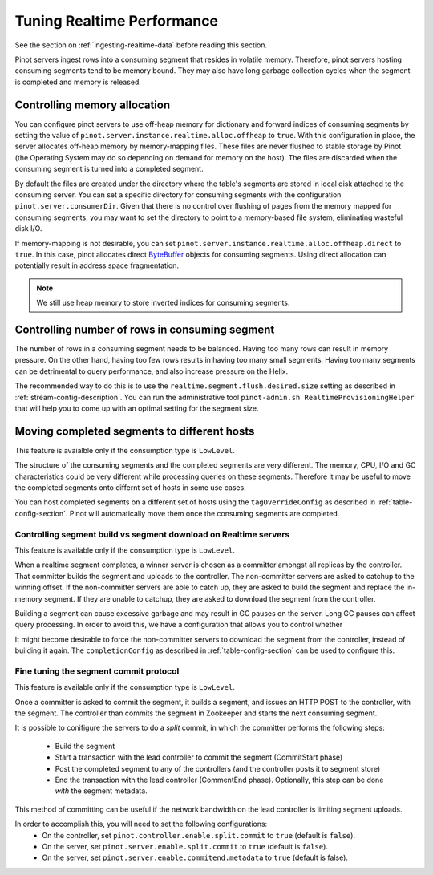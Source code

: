 ..
.. Licensed to the Apache Software Foundation (ASF) under one
.. or more contributor license agreements.  See the NOTICE file
.. distributed with this work for additional information
.. regarding copyright ownership.  The ASF licenses this file
.. to you under the Apache License, Version 2.0 (the
.. "License"); you may not use this file except in compliance
.. with the License.  You may obtain a copy of the License at
..
..   http://www.apache.org/licenses/LICENSE-2.0
..
.. Unless required by applicable law or agreed to in writing,
.. software distributed under the License is distributed on an
.. "AS IS" BASIS, WITHOUT WARRANTIES OR CONDITIONS OF ANY
.. KIND, either express or implied.  See the License for the
.. specific language governing permissions and limitations
.. under the License.
..

Tuning Realtime Performance
===========================

See the section on :ref:`ingesting-realtime-data` before reading this section.

Pinot servers ingest rows into a consuming segment that resides in volatile memory.
Therefore, pinot servers hosting consuming segments tend to be memory bound.
They may also have long garbage collection cycles when the segment is completed
and memory is released.

Controlling memory allocation
-----------------------------

You can configure pinot servers to use off-heap memory for dictionary and forward
indices of consuming segments by setting the value of ``pinot.server.instance.realtime.alloc.offheap``
to ``true``.  With this configuration in place, the server allocates off-heap memory by memory-mapping
files. These files are never flushed to stable storage by Pinot (the Operating System may do so depending
on demand for memory on the host). The files are discarded when the consuming segment is turned into
a completed segment.

By default the files are created under the directory where the table's segments are stored
in local disk attached to the consuming server.
You can set a specific directory for consuming segments with the configuration 
``pinot.server.consumerDir``.  Given that there is no control over flushing of 
pages from the memory mapped for consuming segments, you may want to set the directory
to point to a memory-based file system, eliminating wasteful disk I/O.

If memory-mapping is not desirable, you can set ``pinot.server.instance.realtime.alloc.offheap.direct``
to ``true``. In this case, pinot allocates direct
`ByteBuffer <https://docs.oracle.com/javase/7/docs/api/java/nio/ByteBuffer.html>`_ objects for 
consuming segments. Using direct allocation can potentially result in address space fragmentation.

.. note::

   We still use heap memory to store inverted indices for consuming segments.


Controlling number of rows in consuming segment
-----------------------------------------------

The number of rows in a consuming segment needs to be balanced. Having too many rows can result in 
memory pressure. On the other hand, having too few rows results in having too many small segments.
Having too many segments can be detrimental to query performance, and also increase pressure on the Helix.

The recommended way to do this is to use the ``realtime.segment.flush.desired.size`` setting as described in
:ref:`stream-config-description`. You can run the administrative tool ``pinot-admin.sh RealtimeProvisioningHelper``
that will help you to come up with an optimal setting for the segment size.

Moving completed segments to different hosts
--------------------------------------------

This feature is avaialble only if the consumption type is ``LowLevel``.

The structure of the consuming segments and the completed segments are very different. The memory, CPU, I/O
and GC characteristics could be very different while processing queries on these segments. Therefore it may be
useful to move the completed segments onto differnt set of hosts in some use cases.

You can host completed segments on a different set of hosts using the ``tagOverrideConfig`` as described in 
:ref:`table-config-section`. Pinot will automatically move them once the consuming segments are completed.

Controlling segment build vs segment download on Realtime servers
~~~~~~~~~~~~~~~~~~~~~~~~~~~~~~~~~~~~~~~~~~~~~~~~~~~~~~~~~~~~~~~~~

This feature is available only if the consumption type is ``LowLevel``.

When a realtime segment completes, a winner server is chosen as a committer amongst all replicas by the controller. That committer builds the segment and uploads to the controller. The non-committer servers are asked to catchup to the winning offset. If the non-committer servers are able to catch up, they are asked to build the segment and replace the in-memory segment. If they are unable to catchup, they are asked to download the segment from the controller.

Building a segment can cause excessive garbage and may result in GC pauses on the server.
Long GC pauses can affect query processing. In order to avoid this, we have a configuration
that allows you to control whether 

It might become desirable to force the non-committer servers to download the segment from the controller, instead of building it again. The ``completionConfig`` as described in :ref:`table-config-section` can be used to configure this.

Fine tuning the segment commit protocol
~~~~~~~~~~~~~~~~~~~~~~~~~~~~~~~~~~~~~~~

This feature is available only if the consumption type is ``LowLevel``.

Once a committer is asked to commit the segment, it builds a segment, and issues an HTTP POST to the controller, with the segment.
The controller than commits the segment in Zookeeper and starts the next consuming segment.

It is possible to conifigure the servers to do a *split* commit, in which the committer performs the following steps:

    * Build the segment
    * Start a transaction with the lead controller to commit the segment (CommitStart phase)
    * Post the completed segment to any of the controllers (and the controller posts it to segment store)
    * End the transaction with the lead controller (CommentEnd phase). Optionally, this step can be done *with* the segment metadata.

This method of committing can be useful if the network bandwidth on the lead controller is limiting segment uploads.

In order to accomplish this, you will need to set the following configurations:
   * On the controller, set ``pinot.controller.enable.split.commit`` to ``true`` (default is ``false``).
   * On the server, set ``pinot.server.enable.split.commit`` to ``true`` (default is ``false``). 
   * On the server, set ``pinot.server.enable.commitend.metadata`` to ``true`` (default is false).
